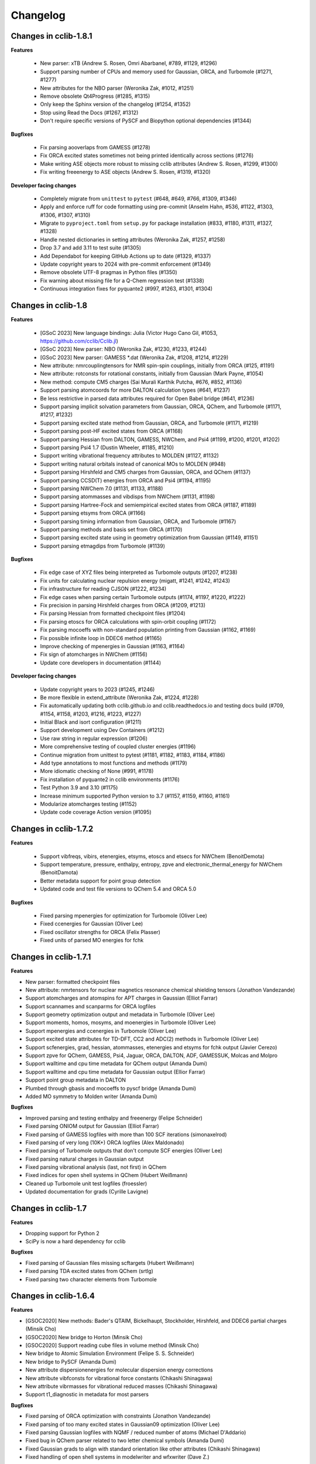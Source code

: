 .. index::
    single: development; changelog

Changelog
=========

Changes in cclib-1.8.1
----------------------

**Features**

    * New parser: xTB (Andrew S. Rosen, Omri Abarbanel, #789, #1129, #1296)
    * Support parsing number of CPUs and memory used for Gaussian, ORCA, and Turbomole (#1271, #1277)
    * New attributes for the NBO parser (Weronika Zak, #1012, #1251)
    * Remove obsolete Qt4Progress (#1285, #1315)
    * Only keep the Sphinx version of the changelog (#1254, #1352)
    * Stop using Read the Docs (#1267, #1312)
    * Don't require specific versions of PySCF and Biopython optional dependencies (#1344)

**Bugfixes**

    * Fix parsing aooverlaps from GAMESS (#1278)
    * Fix ORCA excited states sometimes not being printed identically across sections (#1276)
    * Make writing ASE objects more robust to missing cclib attributes (Andrew S. Rosen, #1299, #1300)
    * Fix writing freeenergy to ASE objects (Andrew S. Rosen, #1319, #1320)

**Developer facing changes**

    * Completely migrate from ``unittest`` to ``pytest`` (#648, #649, #766, #1309, #1346)
    * Apply and enforce ruff for code formatting using pre-commit (Anselm Hahn, #536, #1122, #1303, #1306, #1307, #1310)
    * Migrate to ``pyproject.toml`` from ``setup.py`` for package installation (#833, #1180, #1311, #1327, #1328)
    * Handle nested dictionaries in setting attributes (Weronika Zak, #1257, #1258)
    * Drop 3.7 and add 3.11 to test suite (#1305)
    * Add Dependabot for keeping GitHub Actions up to date (#1329, #1337)
    * Update copyright years to 2024 with pre-commit enforcement (#1349)
    * Remove obsolete UTF-8 pragmas in Python files (#1350)
    * Fix warning about missing file for a Q-Chem regression test (#1338)
    * Continuous integration fixes for pyquante2 (#997, #1263, #1301, #1304)

Changes in cclib-1.8
--------------------

**Features**

    * [GSoC 2023] New language bindings: Julia (Victor Hugo Cano Gil, #1053, https://github.com/cclib/Cclib.jl)
    * [GSoC 2023] New parser: NBO (Weronika Zak, #1230, #1233, #1244)
    * [GSoC 2023] New parser: GAMESS *.dat (Weronika Zak, #1208, #1214, #1229)
    * New attribute: nmrcouplingtensors for NMR spin-spin couplings, initially from ORCA (#125, #1191)
    * New attribute: rotconsts for rotational constants, initially from Gaussian (Mark Payne, #1054)
    * New method: compute CM5 charges (Sai Murali Karthik Putcha, #676, #852, #1136)
    * Support parsing atomcoords for more DALTON calculation types (#641, #1237)
    * Be less restrictive in parsed data attributes required for Open Babel bridge (#641, #1236)
    * Support parsing implicit solvation parameters from Gaussian, ORCA, QChem, and Turbomole (#1171, #1217, #1232)
    * Support parsing excited state method from Gaussian, ORCA, and Turbomole (#1171, #1219)
    * Support parsing post-HF excited states from ORCA (#1168)
    * Support parsing Hessian from DALTON, GAMESS, NWChem, and Psi4 (#1199, #1200, #1201, #1202)
    * Support parsing Psi4 1.7 (Dustin Wheeler, #1185, #1210)
    * Support writing vibrational frequency attributes to MOLDEN (#1127, #1132)
    * Support writing natural orbitals instead of canonical MOs to MOLDEN (#948)
    * Support parsing Hirshfeld and CM5 charges from Gaussian, ORCA, and QChem (#1137)
    * Support parsing CCSD(T) energies from ORCA and Psi4 (#1194, #1195)
    * Support parsing NWChem 7.0 (#1131, #1133, #1188)
    * Support parsing atommasses and vibdisps from NWChem (#1131, #1198)
    * Support parsing Hartree-Fock and semiempirical excited states from ORCA (#1187, #1189)
    * Support parsing etsyms from ORCA (#1166)
    * Support parsing timing information from Gaussian, ORCA, and Turbomole (#1167)
    * Support parsing methods and basis set from ORCA (#1170)
    * Support parsing excited state using in geometry optimization from Gaussian (#1149, #1151)
    * Support parsing etmagdips from Turbomole (#1139)

**Bugfixes**

    * Fix edge case of XYZ files being interpreted as Turbomole outputs (#1207, #1238)
    * Fix units for calculating nuclear repulsion energy (migatt, #1241, #1242, #1243)
    * Fix infrastructure for reading CJSON (#1222, #1234)
    * Fix edge cases when parsing certain Turbomole outputs (#1174, #1197, #1220, #1222)
    * Fix precision in parsing Hirshfeld charges from ORCA (#1209, #1213)
    * Fix parsing Hessian from formatted checkpoint files (#1204)
    * Fix parsing etoscs for ORCA calculations with spin-orbit coupling (#1172)
    * Fix parsing mocoeffs with non-standard population printing from Gaussian (#1162, #1169)
    * Fix possible infinite loop in DDEC6 method (#1165)
    * Improve checking of mpenergies in Gaussian (#1163, #1164)
    * Fix sign of atomcharges in NWChem (#1156)
    * Update core developers in documentation (#1144)

**Developer facing changes**

    * Update copyright years to 2023 (#1245, #1246)
    * Be more flexible in extend_attribute (Weronika Zak, #1224, #1228)
    * Fix automatically updating both cclib.github.io and cclib.readthedocs.io and testing docs build (#709, #1154, #1158, #1203, #1216, #1223, #1227)
    * Initial Black and isort configuration (#1211)
    * Support development using Dev Containers (#1212)
    * Use raw string in regular expression (#1206)
    * More comprehensive testing of coupled cluster energies (#1196)
    * Continue migration from unittest to pytest (#1181, #1182, #1183, #1184, #1186)
    * Add type annotations to most functions and methods (#1179)
    * More idiomatic checking of None (#991, #1178)
    * Fix installation of pyquante2 in cclib environments (#1176)
    * Test Python 3.9 and 3.10 (#1175)
    * Increase minimum supported Python version to 3.7 (#1157, #1159, #1160, #1161)
    * Modularize atomcharges testing (#1152)
    * Update code coverage Action version (#1095)

Changes in cclib-1.7.2
----------------------

**Features**

    * Support vibfreqs, vibirs, etenergies, etsyms, etoscs and etsecs for NWChem (BenoitDemota)
    * Support temperature, pressure, enthalpy, entropy, zpve and electronic_thermal_energy for NWChem (BenoitDamota)
    * Better metadata support for point group detection
    * Updated code and test file versions to QChem 5.4 and ORCA 5.0

**Bugfixes**

    * Fixed parsing mpenergies for optimization for Turbomole (Oliver Lee)
    * Fixed ccenergies for Gaussian (Oliver Lee)
    * Fixed oscillator strengths for ORCA (Felix Plasser)
    * Fixed units of parsed MO energies for fchk

Changes in cclib-1.7.1
----------------------

**Features**

* New parser: formatted checkpoint files
* New attribute: nmrtensors for nuclear magnetics resonance chemical shielding tensors (Jonathon Vandezande)
* Support atomcharges and atomspins for APT charges in Gaussian (Elliot Farrar)
* Support scannames and scanparms for ORCA logfiles
* Support geometry optimization output and metadata in Turbomole (Oliver Lee)
* Support moments, homos, mosyms, and moenergies in Turbomole (Oliver Lee)
* Support mpenergies and ccenergies in Turbomole (Oliver Lee)
* Support excited state attributes for TD-DFT, CC2 and ADC(2) methods in Turbomole (Oliver Lee)
* Support scfenergies, grad, hessian, atommasses, etenergies and etsyms for fchk output (Javier Cerezo)
* Support zpve for QChem, GAMESS, Psi4, Jaguar, ORCA, DALTON, ADF, GAMESSUK, Molcas and Molpro
* Support walltime and cpu time metadata for QChem output (Amanda Dumi)
* Support walltime and cpu time metadata for Gaussian output (Ellior Farrar)
* Support point group metadata in DALTON
* Plumbed through gbasis and mocoeffs to pyscf bridge (Amanda Dumi)
* Added MO symmetry to Molden writer (Amanda Dumi)

**Bugfixes**

* Improved parsing and testing enthalpy and freeenergy (Felipe Schneider)
* Fixed parsing ONIOM output for Gaussian (Elliot Farrar)
* Fixed parsing of GAMESS logfiles with more than 100 SCF iterations (simonaxelrod)
* Fixed parsing of very long (10K+) ORCA logfiles (Alex Maldonado)
* Fixed parsing of Turbomole outputs that don't compute SCF energies (Oliver Lee)
* Fixed parsing natural charges in Gaussian output
* Fixed parsing vibrational analysis (last, not first) in QChem
* Fixed indices for open shell systems in QChem (Hubert Weißmann)
* Cleaned up Turbomole unit test logfiles (froessler)
* Updated documentation for grads (Cyrille Lavigne)

Changes in cclib-1.7
--------------------

**Features**

* Dropping support for Python 2
* SciPy is now a hard dependency for cclib

**Bugfixes**

* Fixed parsing of Gaussian files missing scftargets (Hubert Weißmann)
* Fixed parsing TDA excited states from QChem (srtlg)
* Fixed parsing two character elements from Turbomole

Changes in cclib-1.6.4
----------------------

**Features**

* [GSOC2020] New methods: Bader's QTAIM, Bickelhaupt, Stockholder, Hirshfeld, and DDEC6 partial charges (Minsik Cho)
* [GSOC2020] New bridge to Horton (Minsik Cho)
* [GSOC2020] Support reading cube files in volume method (Minsik Cho)
* New bridge to Atomic Simulation Environment (Felipe S. S. Schneider)
* New bridge to PySCF (Amanda Dumi)
* New attribute dispersionenergies for molecular dispersion energy corrections
* New attribute vibfconsts for vibrational force constants (Chikashi Shinagawa)
* New attribute vibrmasses for vibrational reduced masses (Chikashi Shinagawa)
* Support t1_diagnostic in metadata for most parsers

**Bugfixes**

* Fixed parsing of ORCA optimization with constraints (Jonathon Vandezande)
* Fixed parsing of too many excited states in Gaussian09 optimization (Oliver Lee)
* Fixed parsing Gaussian logfiles with NQMF / reduced number of atoms (Michael D'Addario)
* Fixed bug in QChem parser related to two letter chemical symbols (Amanda Dumi)
* Fixed Gaussian grads to align with standard orientation like other attributes (Chikashi Shinagawa)
* Fixed handling of open shell systems in modelwriter and wfxwriter (Dave Z.)

Changes in cclib-1.6.3
----------------------

**Features**

* New bridge to Psi4 (Felipe S. S. Schneider)
* New attribute zpve for zero-point vibrational energy correction (kuriba)
* New attributes for electric transition dipoles of electronic transitions (mwykes)
* Support ccenergies in ORCA
* Support mpenergies in ORCA (Alex Maldonado)
* Support grads in MOLCAS (Daniele Padula)
* Support Mulliken atomspins in Gaussian (Peter St. John)
* Support temperature, pressure, enthalpy, entropy and freenergy attributes in GAMESS (Mark Perri)
* Support fuzzy matching of attribute in ccget script
* Updated test file versions to Psi4 1.3.1, and ORCA 4.2

**Bugfixes**

* Fixed parsing of vibrational attribute for single atoms in ORCA (Felipe S. S. Schneider)
* Fixed parsing very long ORCA logfiles (Alex Maldonado)
* Fixed method code for principal moments of inertia, and mulliken charges in Gaussian (James E T Smith)
* Fixed scannames, scanparm and scanenergies in Gaussian (Dustin Wheeler)
* Fixed freeenergy in ORCA 4.2 (shijunang)
* Fixed name collisions in tests and use of periodic table in utilities (Waylon Peng)

Changes in cclib-1.6.2
----------------------

**Features**

* Molden writer now supports ghost atoms (Shiv Upadhyay)
* Handle comments in XYZ files when reading and writing
* Updated regression testing framework (Amanda Dumi, Shiv Upadhyay)
* Updated test file versions to GAMESS-US 2018 (Shiv Upadhyay)

**Bugfixes**

* Fixed parsing ORCA output with user comments in coordinates (Felix Plasser)
* Fixed parsing ORCA output with embedding potentials
* Fixed parsing ORCA output with ROCIS in version 4.1
* Fixed parsing etenergies and similar attribute in ORCA for excited states
* Fixed parsing of vibfreqs for ORCA for linear molecules
* Parsing geometry optimization in ORCA is mode robust wrt line endings

Changes in cclib-1.6.1
----------------------

**Features**

* New attribute nsocoeffs for natural spin orbital coefficients (Shiv Upadhyay)
* New attribute nsooccnos for natural spin orbital occupation numbers (Shiv Upadhyay)
* New methods: alpha and beta electron counts (Jaime Rodríguez-Guerra)
* Support coreelectrons attribute in Molcas (Kunal Sharma)
* Support etoscs for response calculations in Dalton (Peter Reinholdt)
* Support etenergies for TDDFT in GAMESS
* Support etrotats attribute in ORCA
* Support functional name in metadata for Psi4 (Alessandro Genova)
* Updated testing framework (Jaime Rodríguez-Guerra, Maxim Stolyarchuk and others)
* Updated test file version to QChem 5.1

**Bugfixes**

* Fixed parsing GAMESS output for EOM-CC output
* Fixed parsing Gaussian output for G3 jobs
* Fixed parsing ORCA output for certain invalid inputs (Felipe S. S. Schneider)
* Fixed parsing of mocoeffs in ORCA when they are glued together (Felipe S. S. Schneider)
* Fixed parsing of mocoeffs and vibfreqs in Psi4 (Alessandro Genova)
* Fixed parsing of mocoeffs in Molcas for some files (Shiv Upadhyay)
* Fixed parsing of etsecs in Dalton
* Fixed bond atom indices in CJSON output (Alessandro Genova)

Changes in cclib-1.6
--------------------

**Features**

* New parser: cclib can now parse Molcas files (Kunal Sharma)
* New parser: cclib can now parse Turbomole files (Christopher Rowley, Kunal Sharma)
* New script: ccframe writes data table files from logfiles (Felipe Schneider)
* New method: stoichiometry builds the chemical formula of a system (Jaime Rodríguez-Guerra)
* Support package version in metadata for most parsers
* Support time attribute and BOMD output in Gaussian, NWChem, ORCA and QChem
* Support grads and metadata attributes in ORCA (Jonathon Vandezande)
* Experimental support for CASSCF output in ORCA (Jonathon Vandezande)
* Added entry in metadata for successful completion of jobs
* Updated test file versions to ORCA 4.0
* Update minimum Python3 version to 3.4

**Bugfixes**

* Fixed parsing ORCA output with linear molecules (Jonathon Vandezande)
* Fixed parsing NWChem output with incomplete SCF

Changes in cclib-1.5.3
----------------------

**Features**

* New attribute transprop for electronic transitions (Jonathon Vandezande)
* Support grads attribute in Psi4 (Adam Abbott)
* Support grads attribute in Molpro (Oskar Weser)
* Support optstatus for IRCs and in Psi4 (Emmanuel LaTruelle)
* Updated test file versions to Gaussian16 (Andrew S. Rosen)
* Add ability to write XYZ coordinates for arbitrary indices

**Bugfixes**

* Fixed ccwrite script and added unit tests (Georgy Frolov)
* Fixed closed shell determination for Gaussian (Jaime Rodríguez-Guerra)
* Fixed parsing of natom for >9999 atoms in Gaussian (Jaime Rodríguez-Guerra)
* Fixed parsing of ADF jobs with no title
* Fixed parsing of charge and core electrons when using ECPs in QChem
* Fixed parsing of scfvalues for malformed output in Gaussian

Changes in cclib-1.5.2
----------------------

**Features**

* Support for writing Molden and WFX files (Sagar Gaur)
* Support for thermochemistry attributes in ORCA (Jonathon Vandezande)
* Support for chelpg atomic charges in ORCA (Richard Gowers)
* Updated test file versions to GAMESS-US 2017 (Sagar Gaur)
* Added option to print full arrays with ccget (Sagar Gaur)

**Bugfixes**

* Fixed polarizability parsing bug in DALTON (Maxim Stolyarchuk)
* Fixed IRC parsing in Gaussian for large trajectories (Dénes Berta, LaTruelle)
* Fixed coordinate parsing for heavy elements in ORCA (Jonathon Vandezande)
* Fixed parsing of large mocoeffs in fixed width format for QChem (srtlg)
* Fixed parsing of large polarizabilities in fixed width format for DALTON (Maxim Stolyarchuk)
* Fixed parsing molecular orbitals when there are more than basis set functions in QChem

Changes in cclib-1.5.1
----------------------

**Features**

* New attribute polarizabilities for static or dynamic dipole polarizability
* New attribute pressure for thermochemistry (renpj)
* Add property to detect closed shells in parsed data
* Handle RPA excited state calculation in ORCA, in addition to TDA
* Support for Python 3.6

**Bugfixes**

* Restore alias cclib.parser.ccopen for backwards compatibility
* Fixed parsing thermochemistry for single atoms in QChem
* Fixed handling of URLs (Alexey Alnatanov)
* Fixed Atom object creation in Biopython bridge (Nitish Garg)
* Fixed ccopen when working with multiple files

Changes in cclib-1.5
--------------------

**Features**

* Support for both reading and writing CJSON (Sanjeed Schamnad)
* New parser: cclib can now parse MOPAC files (Geoff Hutchison)
* New attribute time tracks coordinated for dynamics jobs (Ramon Crehuet)
* New attribute metadata holds miscellaneous information not in other attributes (bwang2453)
* Extract moments attribute for Gaussian (Geoff Hutchison)
* Extract atombasis for ADF in simple cases (Felix Plasser)
* License change to BSD 3-Clause License

**Bugfixes**

* Correct parsing of several attributes for ROHF calculations
* Fixed precision of scfvalues in ORCA
* Fixed MO parsing from older versions of Firefly (mkrompiec)

Changes in cclib-1.4.1
----------------------

**Features**

* Preliminary support for writing CJSON (Sanjeed Schamnad)
* Tentative support for BOMD trajectories in Gaussian (Ramon Crehuet)
* Support for atombasis in ADF (Felix Plasser)
* Support for nocoeffs and nooccnos in Molpro

**Bugfixes**

* Fix for non-standard basis sets in DALTON
* Fix for non-standard MO coefficient printing in GAMESS

Changes in cclib-1.4
--------------------

**Features**

* New parser: cclib can now parse DALTON files
* New parser: cclib can now parse ORCA files
* New attribute optstatus for status during geometry optimizations and scans
* Extract atommasses for GAMESS-US (Sagar Gaur)
* Extract atombasis, gbasis and mocoeffs for QChem
* Extract gbasis for ORCA (Felix Plasser)
* Handle multi-step jobs by parsing only the supersystem
* Improve parsing vibrational symmetries and displacements for Gaussian (mwykes)
* Improve support for compressed files (mwykes)
* Improve and update unit test and regression suites
* Support for Python 3.5

**Bugfixes**

* Fix StopIteration crashes for most parsers
* Fix parsing basis section for Molpro job generated by Avogadro
* Fix parsing multi-job Gaussian output with different orbitals (Geoff Hutchinson)
* Fix parsing ORCA geometry optimization with improper internal coordinates (glideht)
* Fix units in atom coordinates parsed from GAMESS-UK files (mwykes)
* Fix test for vibrational frequencies in Turbomole (mwykes)
* Fix parsing vibration symmetries for Molpro (mwykes)
* Fix parsing eigenvectors in GAMESS-US (Alexis Otero-Calvis)
* Fix duplicate parsing of symmetry labels for Gaussian (Martin Peeks)

Changes in cclib-1.3.2
----------------------

**Features**

* New attribute nooccnos for natural orbital occupation numbers
* Read data from XYZ files using Open Babel bridge
* Start basic tests for bridge functionality

**Bugfixes**

* Better handling of ONIOM logfiles in Gaussian (Clyde Fare)
* Fix IR intensity bug in Gaussian parser (Clyde Fare)
* Fix QChem parser for OpenMP output
* Fix parsing TDDFT/RPA transitions (Felix Plasser)
* Fix encoding issues for UTF-8 symbols in parsers and bridges

Changes in cclib-1.3.1
----------------------

**Features**

* New attribute nooccnos for natural orbital occupation numbers
* Read data from XYZ files using Open Babel bridge
* Start basic tests for bridge functionality

**Bugfixes**

* Better handling of ONIOM logfiles in Gaussian (Clyde Fare)
* Fix IR intensity bug in Gaussian parser (Clyde Fare)
* Fix QChem parser for OpenMP output
* Fix parsing TDDFT/RPA transitions (Felix Plasser)
* Fix encoding issues for UTF-8 symbols in parsers and bridges

Changes in cclib-1.3
--------------------

**Features**

* New parser: cclib can now parse NWChem files
* New parser: cclib can now parse Psi (versions 3 and 4) files
* New parser: cclib can now parse QChem files (by Eric Berquist)
* New method: Nuclear (currently calculates the repulsion energy)
* Handle Gaussian basis set output with GFPRINT keyword
* Attribute optdone reverted to single Boolean value by default
* Add --verbose and --future options to ccget and parsers
* Replaced PC-GAMESS test files with newer Firefly versions
* Updated test file versions to GAMESS-UK 8.0

**Bugfixes**

* Handle GAMESS-US file with LZ value analysis (Martin Rahm)
* Handle Gaussian jobs with stars in output (Russell Johnson, NIST)
* Handle ORCA singlet-only TD calculations (May A.)
* Fix parsing of Gaussian jobs with fragments and ONIOM output
* Use UTF-8 encodings for files that need them (Matt Ernst)

Changes in cclib-1.2
--------------------

**Features**

* Move project to GitHub
* Transition to Python 3 (Python 2.7 will still work)
* Add a multifile mode to ccget script
* Extract vibrational displacements for ORCA
* Extract natural atom charges for Gaussian (Fedor Zhuravlev)
* Updated test file versions to ADF2013.01, GAMESS-US 2012, Gaussian09, Molpro 2012 and ORCA 3.0.1

**Bugfixes**

* Ignore Unicode errors in logfiles
* Handle Gaussian jobs with terse output (basis set count not reported)
* Handle Gaussian jobs using IndoGuess (Scott McKechnie)
* Handle Gaussian file with irregular ONIOM gradients (Tamilmani S)
* Handle ORCA file with SCF convergence issue (Melchor Sanchez)
* Handle Gaussian file with problematic IRC output (Clyde Fare)
* Handle ORCA file with AM1 output (Julien Idé)
* Handle GAMESS-US output with irregular frequency format (Andrew Warden)

Changes in cclib-1.1
--------------------

**Features**

* Add progress info for all parsers
* Support ONIOM calculations in Gaussian (Karen Hemelsoet)
* New attribute atomcharges extracts Mulliken and Löwdin atomic charges if present
* New attribute atomspins extracts Mulliken and Löwdin atomic spin densities if present
* New thermodynamic attributes: freeenergy, temperature, enthalpy (Edward Holland)
* Extract PES information: scanenergies, scancoords, scanparm, scannames (Edward Holland)

**Bugfixes**

* Handle coupled cluster energies in Gaussian 09 (Björn Dahlgren)
* Vibrational displacement vectors missing for Gaussian 09 (Björn Dahlgren)
* Fix problem parsing vibrational frequencies in some GAMESS-US files
* Fix missing final scfenergy in ADF geometry optimisations
* Fix missing final scfenergy for ORCA where a specific number of SCF cycles has been specified
* ORCA scfenergies not parsed if COSMO solvent effects included
* Allow spin unrestricted calculations to use the fragment MO overlaps correctly for the MPA and CDA calculations
* Handle Gaussian MO energies that are printed as a row of asterisks (Jerome Kieffer)
* Add more explicit license notices, and allow LGPL versions after 2.1
* Support Firefly calculations where nmo != nbasis (Pavel Solntsev)
* Fix problem parsing vibrational frequency information in recent GAMESS (US) files (Chengju Wang)
* Apply patch from Chengju Wang to handle GAMESS calculations with more than 99 atoms
* Handle Gaussian files with more than 99 atoms having pseudopotentials (Björn Baumeier)

Changes in cclib-1.0.1
----------------------

**Features**

* New attribute atommasses - atomic masses in Dalton
* Added support for Gaussian geometry optimisations that change the number of linearly independent basis functions over the course of the calculation

**Bugfixes**

* Handle triplet PM3 calculations in Gaussian03 (Greg Magoon)
* Some Gaussian09 calculations were missing atomnos (Marius Retegan)
* Handle multiple pseudopotentials in Gaussian03 (Tiago Silva)
* Handle Gaussian calculations with >999 basis functions
* ADF versions > 2007 no longer print overlap info by default
* Handle parsing Firefly calculations that fail
* Fix parsing of ORCA calculation (Marius Retegan)

Changes in cclib-1.0
--------------------

**Features**

* Handle PBC calculations from Gaussian
* Updates to handle Gaussian09
* Support TDDFT calculations from ADF
* A number of improvements for GAMESS support
* ccopen now supports any file-like object with a read() method, so it can parse across HTTP

**Bugfixes**

* Many many additional files parsed thanks to bugs reported by users

Changes in cclib-0.9
--------------------

**Features**

* New parser: cclib can now parse ORCA files
* Added option to use setuptools instead of distutils.core for installing
* Improved handling of CI and TD-DFT data: TD-DFT data extracted from GAMESS and etsecs standardised across all parsers
* Test suite changed to include output from only the newest program versions

**Bugfixes**

* A small number of parsing errors were fixed

Changes in cclib-0.8
--------------------

**Feaures**

* New parser: cclib can now parse Molpro files
* Separation of parser and data objects: Parsed data is now returned is a ccData object that can be pickled, and converted to and from JSON
* Parsers: multiple files can be parsed with one parse command
* NumPy support: Dropped Numeric support in favour of NumPy
* API addition: 'charge' for molecular charge
* API addition: 'mult' for spin multiplicity
* API addition: 'atombasis' for indices of atom orbitals on each atom
* API addition: 'nocoeffs' for Natural Orbital (NO) coefficients
* GAMESS-US parser: added 'etoscs' (CIS calculations)
* Jaguar parser: added 'mpenergies' (LMP2 calculations)
* Jaguar parser: added 'etenergies' and 'etoscs' (CIS calculations)
* New method: Lowdin Population Analysis (LPA)
* Tests: unittests can be run from the Python interpreter, and for a single parser; the number of "passed" tests is also counted and shown

**Bugfixes**

* Several parsing errors were fixed
* Fixed some methods to work with different numbers of alpha and beta MO coefficients in mocoeffs (MPA, CSPA, OPA)

Changes in cclib-0.7
--------------------

**Feaures**

* New parser: cclib can now parse Jaguar files
* ccopen: Can handle log files which have been compressed into .zip, .bz2 or .gz files.
* API addition: 'gbasis' holds the Gaussian basis set
* API addition: 'coreelectrons' contains the number of core electrons in each atom's pseudopotential
* API addition: 'mpenergies' holds the Moller-Plesset corrected molecular electronic energies
* API addition: 'vibdisps' holds the Cartesian displacement vectors
* API change: 'mocoeffs' is now a list of rank 2 arrays, rather than a rank 3 array
* API change: 'moenergies' is now a list of rank 1 arrays, rather than rank 2 array
* GAMESS-UK parser: added 'vibramans'
* New method: Charge Decomposition Analysis (CDA) for studying electron donation, back donation, and repulsion between fragments in a molecule
* New method: Fragment Analysis for studying bonding interactions between two or more fragments in a molecule
* New method: Ability to calculate the electron density or wavefunction

**Bugfixes**

* GAMESS parser:
    - Failed to parse frequency calculation with imaginary frequencies
    - Rotations and translations now not included in frequencies
    - Failed to parse a DFT calculation
* GAMESS-UK parser:
    - 'atomnos' not being extracted
    - Rotations and translations now not included in frequencies
* bridge to Open Babel: No longer dependent on pyopenbabel

Changes in cclib-0.6.1
----------------------

**Bugfixes**

* cclib: The "import cclib.parsers" statement failed due to references to Molpro and Jaguar parsers which are not present
* Gaussian parser: Failed to parse single point calculations where the input coords are a z-matrix, and symmetry is turned off.

Changes in cclib-0.6.0
----------------------

**Feaures**

* ADF parser: If some MO eigenvalues are not present, the parser does not fail, but uses values of 99999 instead and A symmetry

**Bugfixes**

* ADF parser: The following bugs have been fixed P/D orbitals for single atoms not handled correctly Problem parsing homos in unrestricted calculations Problem skipping the Create sections in certain calculations
* Gaussian parser: The following bugs have been fixed Parser failed if standard orientation not found
* ccget: aooverlaps not included when using --list option

Changes in cclib-0.6b
---------------------

**Feaures**

* New parser: GAMESS-UK parser
* API addition: the .clean() method; the .clean() method of a parser clears all of the parsed attributes. This is useful if you need to reparse during the course of a calculation.
* Function rename: guesstype() has been renamed to ccopen()
* Speed up: Calculation of Overlap Density of States has been sped up by two orders of magnitude

**Bugfixes**

* ccopen: Minor problems fixed with identification of log files
* ccget: Passing multiple filenames now works on Windows too
* ADF parser: The following bugs have been fixed
    - Problem with parsing SFOs in certain log files
    - Handling of molecules with orbitals of E symmetry
    - Couldn't find the HOMO in log files from new versions of ADF
    - Parser used to miss attributes if SCF not converged
    - For a symmetrical molecule, mocoeffs were in the wrong order and the homo was not identified correctly if degenerate
* Gaussian parser: The following bugs have been fixed
    - SCF values was not extracting the dEnergy value
    - Was extracting Depolar P instead of Raman activity

Changes in cclib-0.5
--------------------

**Features**

* (src/scripts/ccget): Added handling of multiple filenames. It's now possible to use ccget as follows: ``ccget *.log``. This is a good way of checking out whether cclib is able to parse all of the files in a given directory. Also possible is: ``ccget homos *.log``.
* Change of license: Changed license from GPL to LGPL

**Bugfixes**

* src/cclib/parser/gamessparser.py: gamessparser was dying on GAMESS VERSION = 12 DEC 2003 gopts, as it was unable to parse the scftargets.
* src/cclib/parser/gamessparser.py: Remove assertion to catch instances where scftargets is unset. This occurs in the case of failed calculations (e.g. wrong multiplicity).
* src/cclib/parser/adfparser.py: Fixed one of the errors with the Mo5Obdt2-c2v-opt.adfout example, which had to do with the SFOs being made of more than two combinations of atoms (4, because of rotation in c2v point group). At least one error is still present with atomcoords. It looks like non-coordinate integers are being parsed as well, which makes some of the atomcoords list have more than the 3 values for x,y,z.
* src/cclib/parser/adfparser.py: Hopefully fixed the last error in Mo5Obdt2-c2v-opt. Problem was that it was adding line.split()[5:], but sometimes there was more than 3 fields left, so it was changed to [5:8]. Need to check actual parsed values to make sure it is parsed correctly.
* data/Gaussian, logfiledist, src/cclib/parser/gaussianparser.py, test/regression.py: Bug fix: Mo4OSibdt2-opt.log has no atomcoords despite being a geo-opt. This was due to the fact that the parser was extracting "Input orientation" and not "Standard orientation". It's now changed to "Standard orientation" which works for all of the files in the repository.
